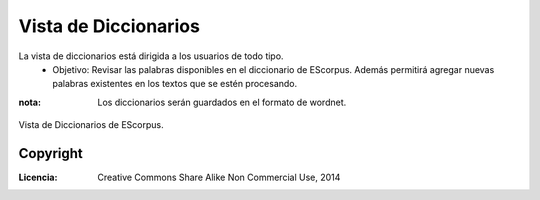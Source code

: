 .. _EScorpus_module_dicts:

Vista de Diccionarios
***********************

La vista de diccionarios está dirigida a los usuarios de todo tipo.
	* Objetivo: Revisar las palabras disponibles en el diccionario de EScorpus. Además permitirá agregar nuevas palabras existentes en los textos que se estén procesando.

:nota: Los diccionarios serán guardados en el formato de wordnet.

.. _vista-diccionario:
.. figure:: /doc/01_Ingenieria/1.2_Arquitectura_y_Design/Mockups/Vista_de_Diccionario.png
	:align: center

	Vista de Diccionarios de EScorpus.

Copyright
==========

:Licencia: Creative Commons Share Alike Non Commercial Use, 2014
.. sectionauthor:: Abel Meneses Abad <abelma1980@gmail.com>
